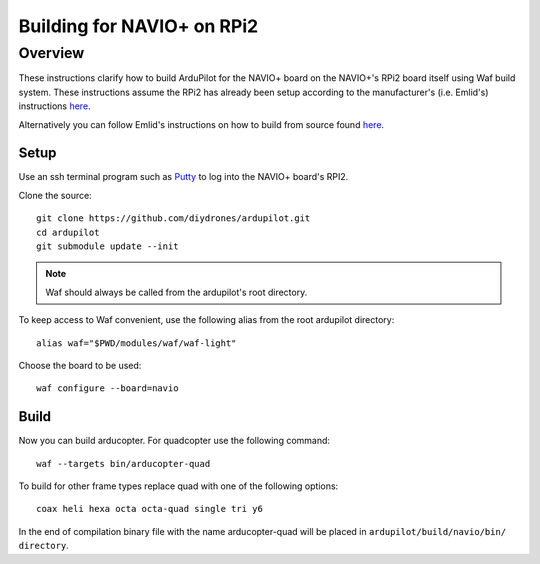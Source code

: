 .. _building-for-navio-on-rpi2:

===========================
Building for NAVIO+ on RPi2
===========================

Overview
========

These instructions clarify how to build ArduPilot for the NAVIO+ board
on the NAVIO+'s RPi2 board itself using Waf build system.  These instructions assume the RPi2
has already been setup according to the manufacturer's (i.e. Emlid's)
instructions
`here <http://docs.emlid.com/Navio-APM/configuring-raspberry-pi/>`__.

Alternatively you can follow Emlid's instructions on how to build from
source found
`here <http://docs.emlid.com/Navio-APM/building-from-sources/>`__.

Setup
-----

Use an ssh terminal program such as `Putty <http://www.putty.org/>`__ to
log into the NAVIO+ board's RPI2.

Clone the source:

::

    git clone https://github.com/diydrones/ardupilot.git
    cd ardupilot
    git submodule update --init

.. note::

    Waf should always be called from the ardupilot's root directory.

To keep access to Waf convenient, use the following alias from the root ardupilot directory:

::

    alias waf="$PWD/modules/waf/waf-light"

Choose the board to be used:

::

    waf configure --board=navio

Build
-----

Now you can build arducopter. For quadcopter use the following command:

::

    waf --targets bin/arducopter-quad

To build for other frame types replace quad with one of the following options:

::

    coax heli hexa octa octa-quad single tri y6

In the end of compilation binary file with the name arducopter-quad will be placed in ``ardupilot/build/navio/bin/ directory``.

